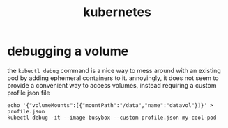 #+TITLE: kubernetes

* debugging a volume
the ~kubectl debug~ command is a nice way to mess around with an
existing pod by adding ephemeral containers to it. annoyingly, it does
not seem to provide a convenient way to access volumes, instead
requiring a custom profile json file
#+begin_example
echo '{"volumeMounts":[{"mountPath":"/data","name":"datavol"}]}' > profile.json
kubectl debug -it --image busybox --custom profile.json my-cool-pod
#+end_example

